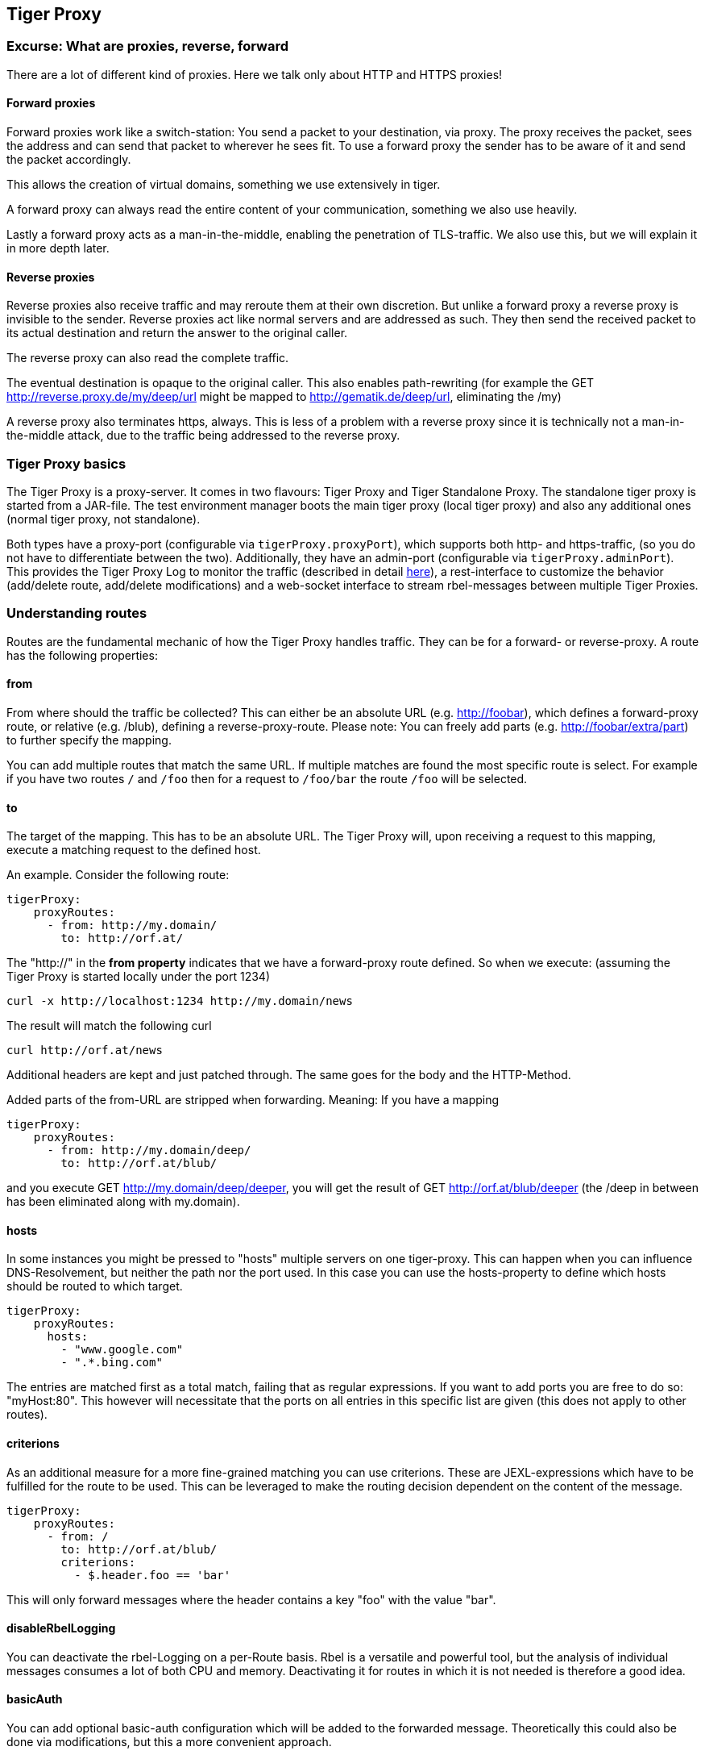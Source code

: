 == Tiger Proxy

=== Excurse: What are proxies, reverse, forward

There are a lot of different kind of proxies.
Here we talk only about HTTP and HTTPS proxies!

==== Forward proxies

Forward proxies work like a switch-station: You send a packet to your destination, via proxy.
The proxy receives the packet, sees the address and can send that packet to wherever he sees fit.
To use a forward proxy the sender has to be aware of it and send the packet accordingly.

This allows the creation of virtual domains, something we use extensively in tiger.

A forward proxy can always read the entire content of your communication, something we also use heavily.

Lastly a forward proxy acts as a man-in-the-middle, enabling the penetration of TLS-traffic.
We also use this, but we will explain it in more depth later.

==== Reverse proxies

Reverse proxies also receive traffic and may reroute them at their own discretion.
But unlike a forward proxy a reverse proxy is invisible to the sender.
Reverse proxies act like normal servers and are addressed as such.
They then send the received packet to its actual destination and return the answer to the original caller.

The reverse proxy can also read the complete traffic.

The eventual destination is opaque to the original caller.
This also enables path-rewriting (for example the GET http://reverse.proxy.de/my/deep/url might be mapped to http://gematik.de/deep/url, eliminating the /my)

A reverse proxy also terminates https, always.
This is less of a problem with a reverse proxy since it is technically not a man-in-the-middle attack, due to the traffic being addressed to the reverse proxy.

=== Tiger Proxy basics

The Tiger Proxy is a proxy-server.
It comes in two flavours: Tiger Proxy and Tiger Standalone Proxy.
The standalone tiger proxy is started from a JAR-file.
The test environment manager boots the main tiger proxy (local tiger proxy) and also any additional ones (normal tiger proxy, not standalone).

Both types have a proxy-port (configurable via `tigerProxy.proxyPort`), which supports both http- and https-traffic, (so you do not have to differentiate between the two).
Additionally, they have an admin-port (configurable via `tigerProxy.adminPort`).
This provides the Tiger Proxy Log to monitor the traffic (described in detail xref:tigerWebUI.adoc#_web_ui[here]), a rest-interface to customize the behavior (add/delete route, add/delete modifications) and a web-socket interface to stream rbel-messages between multiple Tiger Proxies.

=== Understanding routes

Routes are the fundamental mechanic of how the Tiger Proxy handles traffic.
They can be for a forward- or reverse-proxy.
A route has the following properties:

==== from

From where should the traffic be collected?
This can either be an absolute URL (e.g. http://foobar), which defines a forward-proxy route, or relative (e.g. /blub), defining a reverse-proxy-route.
Please note: You can freely add parts (e.g. http://foobar/extra/part) to further specify the mapping.

You can add multiple routes that match the same URL. If multiple matches are found the most specific route is select. For example if you have two routes `/` and `/foo` then for a request to `/foo/bar` the route `/foo` will be selected.

==== to

The target of the mapping.
This has to be an absolute URL.
The Tiger Proxy will, upon receiving a request to this mapping, execute a matching request to the defined host.

An example.
Consider the following route:

[source,yaml]
----
tigerProxy:
    proxyRoutes:
      - from: http://my.domain/
        to: http://orf.at/
----

The "http://" in the **from property** indicates that we have a forward-proxy route defined.
So when we execute: (assuming the Tiger Proxy is started locally under the port 1234)

 curl -x http://localhost:1234 http://my.domain/news

The result will match the following curl

 curl http://orf.at/news

Additional headers are kept and just patched through.
The same goes for the body and the HTTP-Method.

Added parts of the from-URL are stripped when forwarding.
Meaning: If you have a mapping

[source,yaml]
----
tigerProxy:
    proxyRoutes:
      - from: http://my.domain/deep/
        to: http://orf.at/blub/
----

and you execute GET http://my.domain/deep/deeper, you will get the result of GET http://orf.at/blub/deeper (the /deep in between has been eliminated along with my.domain).

==== hosts

In some instances you might be pressed to "hosts" multiple servers on one tiger-proxy. This can happen when you can influence DNS-Resolvement, but neither the path nor the port used. In this case you can use the hosts-property to define which hosts should be routed to which target.

[source,yaml]
----
tigerProxy:
    proxyRoutes:
      hosts:
        - "www.google.com"
        - ".*.bing.com"
----

The entries are matched first as a total match, failing that as regular expressions. If you want to add ports you are free to do so: "myHost:80". This however will necessitate that the ports on all entries in this specific list are given (this does not apply to other routes).

==== criterions

As an additional measure for a more fine-grained matching you can use criterions. These are JEXL-expressions which have to be fulfilled for the route to be used. This can be leveraged to make the routing decision dependent on the content of the message.

[source,yaml]
----
tigerProxy:
    proxyRoutes:
      - from: /
        to: http://orf.at/blub/
        criterions:
          - $.header.foo == 'bar'
----

This will only forward messages where the header contains a key "foo" with the value "bar".

==== disableRbelLogging

You can deactivate the rbel-Logging on a per-Route basis.
Rbel is a versatile and powerful tool, but the analysis of individual messages consumes a lot of both CPU and memory.
Deactivating it for routes in which it is not needed is therefore a good idea.

==== basicAuth

You can add optional basic-auth configuration which will be added to the forwarded message.
Theoretically this could also be done via modifications, but this a more convenient approach.

[source,yaml]
----
tigerProxy:
    proxyRoutes:
      - from: http://my.domain/deep/
        to: http://orf.at/blub/
        basicAuth:
          username: "test1"
          password: "pwd2"
----

=== TLS, keys, certificates a quick tour on proxies

A fundamental part of a proxy setup is TLS.
Since a proxy is a constant man-in-the-middle attack TLS is designed to make this exact scenario (eavesdropping while forwarding) impossible.
Since a lot of the traffic in the gematik context is security-relevant and thus TLS-secured this point is a very relevant one.

Fundamentally breaking into TLS requires two things:

* A certificate which the server can present which is valid for the given domain
* The certifying CA (or a CA reachable via a certification path) has to be part of the client truststore

There a different ways to reach these two requirements.
Which one should be taken is dependent on the setting and the client used (most importantly, of course: can you alter the truststore for the test-setup?)

Here are a few things to know and ways in which to enable TLS:

==== TLS and HTTPS-Proxy

TLS can be done via a http- or a https-proxy.
The proxy-protocol does NOT equate to the client-server-protocol.
To minimize the headache in configuration it is therefore strongly recommended to simply always use the http-proxy (sidenote: using a http-proxy does NOT reduce the security of the overall protocol.
The security still relies on server-certificate-verification.)

If, however, you can not avoid using the https-proxy you have to make sure that you add the given certificate to your truststore.
In class TigerProxy.java in Tiger there are methods such as SSLContext getConfiguredTigerProxySslContext(), X509TrustManager buildTrustManagerForTigerProxy() and KeyStore buildTruststore() which can help you configure the SSLContext in your case, if you use HTTP 3rd party libraries (Unirest, okHttp, RestAssured, etc.) as well as vanilla Java.
If you encounter any problems, please contact us.

==== Dynamic server identity

For successfully breaking into TLS traffic the Tiger Proxy needs to present a certificate which features the domain-name of the server.
Since the domain-names are known only at runtime, we generate the needed certificate on-the-fly during the first connection.

For a forward-proxy this is easy: The client sends not only the path, but the complete URL to the proxy, letting him handle DNS-resolution.
So when the Tiger Proxy receives a new request the necessary domain-name is given by the client.
A new, matching, certificate is generated (these are cached) and presented.
To complete the setup the client-truststore needs to be patched.
The CA used by the Tiger Proxy is dynamically generated on each startup.

For a reverse-proxy the domain name, which should be used, is unknown to the Tiger Proxy (DNS-resolution is done on the client-side).
Thus, a domain-name needs to be provided, which should be used for certificate-generation:

[source,yaml]
----
tigerProxy:
    tls:
        domainName: deep.url.of.server.de
----

==== Client-sided truststore modification

When using a non-default certificate (which will almost always be the case for the Tiger Proxy) the modification of the client-truststore is necessary.
For cases where the client is running in the same JVM as the target Tiger Proxy (which is the typical case for a tiger-based testsuite) there exists helper method to make this task easier.

Depending on your HTTP- or REST- or SOAP-API you will need to choose the exact way yourself.
The following two examples might give you some idea of what to do.

[source,java]
----
Unirest.config().sslContext(tigerProxy.buildSslContext());
----

[source,java]
----
 OkHttpClient client = new OkHttpClient.Builder()

    .proxy(new Proxy(
        Proxy.Type.HTTP,
        new InetSocketAddress(
            "localhost",
            tigerProxy.getPort())))

    .sslSocketFactory(
        tigerProxy.getConfiguredTigerProxySslContext().getSocketFactory(),
        tigerProxy.buildTrustManagerForTigerProxy())

    .build();
----

==== Custom CA

If you can not or don't want to alter the client-truststore you have two choices: You can either provide a custom CA to be used (and trusted by the client) or you can give the certificate to be used by the Tiger Proxy.
To set a custom CA to be used for certificate generation simply specify it:

[source,yaml]
----
tigerProxy:
    tls:
        serverRootCa: "certificate.pem;privateKey.pem;PKCS8"
# for more information on specifying PKI identities in tiger see "Configuring PKI identities"
----

==== Fixed server identity

The final, easiest and most unflexible way to solve TLS-issues is to simply give a fixed server-identity.
This identity will be used for all routes.

[source,yaml]
----
tigerProxy:
    tls:
      serverIdentity: "certificateAndKeyAndChain.p12;Password"
----

==== Multiple server identities

Sometimes you might want to use different server-identities for different hosts that are proxied. This can be achieved by using the `serverIdentities`-property. Simply list the properties, the proxy will automatically try to choose the correct one.

[source,yaml]
----
tigerProxy:
    tls:
      serverIdentities:
        - "someIdentity.p12;00"
        - "anotherIdentity.p12;changeit"
----

==== OCSP stapling

If you want the Tiger Proxy to use OCSP stapling you can directly specify the OCSP-Signer to use in the configuration.

[source,yaml]
----
tigerProxy:
    tls:
      ocspSignerIdentity: "myOcspSigner.p12;Password"
----

The server will then use this OCSP-Signer to create a fake OCSP-Response during the TLS-handshake.

==== TLS Decryption in wireshark

Sometimes you might want to look at decrypted TLS-traffic in wireshark. To achieve this we need to extract the masterSecrets of every connection from the Tiger Proxy and provide them to wireshark. This is actually pretty straight forward, with one big caveat: It is very insecure to access the masterSecrets of a TLS-connection, so we need to attach a Java-Agent to the VM.

When you are using the Tiger Proxy in a normal tiger-testsuite you can simply add the                             `<goal>attach-tiger-agent</goal>` goal to the tiger-maven-plugin:

[source,xml]
----
            <plugin>
                <groupId>de.gematik.test</groupId>
                <artifactId>tiger-maven-plugin</artifactId>
                <version>${project.version}</version>
                <executions>
                    <execution>
                        <phase>generate-test-sources</phase>
                        <goals>
                            <goal>generate-drivers</goal>
                            <goal>attach-tiger-agent</goal>
                        </goals>
                    </execution>
                </executions>
            </plugin>
----

This will modify the `argLine` property used by failsafe to start the testsuite and attach the TigerAgent to the VM. Next we need to set the filename where to write the masterSecrets to:

[source,yaml]
----
tigerProxy:
    tls:
      masterSecretsFile: "myMasterSecrets.txt"
----

The Tiger Proxy will write the secrets to the given file.

The final step is to import the masterSecrets into wireshark:

Go to Edit -> Preferences. Open the Protocols tree and select TLS. Alternatively, select a TLS packet in the packet list, right-click on the TLS layer in the packet details view and open the Protocol preferences menu. Set the `(Pre)-Master-Secret log filename` to the file containing the master secrets. Now wireshark should decrypt TLS traffic routed through the Tiger Proxy on-the-fly.

=== Modifications

Modifications are a powerful tool to alter messages before forwarding them.
They can be applied to requests and responses, to routes in forward- and reverse-proxy-mode.
You can choose to modify only specific parts of the message and only alter messages, if certain conditions are met.
Response messages support so called "reason phrases" which are small text explanations to the response code, e.g. "200 OK", ("OK" is a reason phrase).
You can add, modify and remove reason phrases.

Below is a sample configuration giving insight into how modifications are organized:

[source,yaml]
----
tigerProxy:
    modifications:
    # a list of modifications that will be applied to every proxied request and response

        # The following modification will replace the entire "user-agent" in all requests
      -
        condition: "isRequest"
        # a condition that needs to be fullfilled for the modification to be applied (JEXL grammar)
        targetElement: "$.header.user-agent"
        # which element should be targeted?
        replaceWith: "modified user-agent"
        # the replacement string to be filled in.

        # The following modification will replace the body of every 200 response completely with the given json-string
        # (This ignores the existing body. For example this could be an XML-body. Content-Type-headers will NOT be set accordingly)
      -
        condition: "isResponse && $.responseCode == 200"
        targetElement: "$.body"
        name: "body replacement modification"
        # The name of this modification. This can be used to identify, alter or remove this modification. A name is optional
        replaceWith: "{\"another\":{\"node\":{\"path\":\"correctValue\"}}}"

        # The following modification has no condition, so it will be applied to every request and every response
      -
        targetElement: "$.body"
        regexFilter: "ErrorSeverityType:((Error)|(Warning))"
        # The given regex will be used to target only parts of targeted element.
        replaceWith: "ErrorSeverityType:Error"
----

[#_mesh_setup_traffic_endpoints]
=== Mesh set up

One of the fundamental features of the Tiger Proxy is mesh set up AKA rbel-message forwarding.
This transmits the information about the messages, which the proxy has logged, to other Tiger Proxies (where they will be logged as well).
This enables the creation of "proxy-meshes", staggered Tiger Proxies.

In a mesh set up the "remote tiger proxy" is the one which intercepts the traffic and sends the information.
Conversely, the "receiving tiger proxy" receives the information about the message from the remote tiger proxy.
The "local tiger proxy" is the main tiger proxy booted by the testsuite.
If you configured it to receive traffic from another tiger proxy (which should always be the case when you are doing a mesh set up) then it is also a receiving tiger proxy.

Common scenario for this approach might be the use of multiple reverse-proxies on the root level (e.g. when the client only allows the configuration of the server IP or domain, but no path-prefix) or the aggregation of traffic across machine-boundaries (e.g. one constantly running Tiger Proxy which is used by a testsuite on another machine).

image::media/tiger-proxy-message-flow.svg[title="Tiger Proxy message flow"]

In the above picture the test object 2 would not be accessible directly by the test suite, thus using the reverse proxy allows circumventing network restrictions.
The reverse proxy could either be started by the test environment manager or as standalone process.

[source,yaml]
----
tigerProxy:
    proxyId: IBM
    trafficEndpoints:
      - http://another.tiger.proxy:<adminPort>
    # A list of upstream Tiger Proxies. This proxy will try to connect to all given sources to
    # gather traffic via the STOMP-protocol.
    skipTrafficEndpointsSubscription: false
    # If false then the subscription is tested at the beginning and if any of the given endpoints are not accessible the
    # server will not boot. (fail fast, fail early)
    # default of skipTrafficEndpointsSubscription is false
    downloadInitialTrafficFromEndpoints: true
    # Should the traffic currently available (cached) in the remote be download upon initial connection?
    # default of downloadInitialTrafficFromEndpoints is true
    failOnOfflineTrafficEndpoints: false
    # Should the Tiger Proxy fail on startup, when a traffic endpoint is offline? Default is true.
    # Ignoring this error might lead to an unexpected testing environment!
----

Please be advised to use the server-port (`server.port`) here, not the proxy-port (`tigerProxy.proxyPort`).
The traffic from routes with `disableRbelLogging: true` will not show up here.

NOTE: If you are setting up a Tiger Proxy to run constantly and simply forward traffic to a testsuite that is booted ad-hoc you might run into performance-problems.
This is due to the Rbel-Logger being a very hungry beast.
To stop Rbel from parsing all message simply add `tigerProxy.activateRbelParsing: false`.
This will vastly reduce memory and CPU consumption of the application, while still forwarding logged traffic.

==== Mesh API

The Tiger Proxies use https://stomp.github.io/[STOMP] a simple/streaming text oriented messaging protocol via web socket to forward received traffic.
For an external client to receive these traffic data, it must subscribe to the traces topic reachable at the subscription path /topic/traces.
To do so the client must connect to the traffic endpoint URL of the Tiger Proxy.
This is answered with HTTP status 100 and then redirected to web socket protocol via the same port.
For each received traffic data pair (request/response) the Tiger Proxy will push a web socket message to all subscribed clients.

This JSON encoded message consists of:
* UUID string * http request as base64 encoded data * http response as base64 encoded data * hostname and port of sender (if retrievable, worst case only IP address or empty) * hostname and port of receiver (if retrievable, worst case only IP address or empty)

[source,json]
----
{
    "uuid": "UUID string",
    "request": "base64 encoded http request",
    "response": "base64 encoded http response",
    "sender": {
      "hostname": "hostname/ip address of sender",
      "port": portAsInt
    },
    "reveiver": {
      "hostname": "hostname/ip address of receiver",
      "port": portAsInt
    }
}
----

[#_rbel_path_details]
=== Understanding RBelPath

RBeL-Path is a XPath or JSON-Path inspired expression-language enabling the quick traversal of captured RBeL-Traffic (navigation of the RbelElement-tree).

A simple example:
[source,java]
----
assertThat(convertedMessage.findRbelPathMembers("$.header"))
    .containsExactly(convertedMessage.getFacetOrFail(RbelHttpMessageFacet.class).getHeader());
----

or
[source,java]
----
assertThat(convertedMessage.findElement("$.header"))
    .get()
    .isSameAs(convertedMessage.getFacetOrFail(RbelHttpMessageFacet.class).getHeader());
----

(The first example executes the RbelPath and returns a list of all matching element, the second one returns an Optional containing a single result.
If there are multiple matches an exception is given.)

RBeL-Path provides seamless retrieval of nested members.

Here is an example of HTTP-Message containing a JSON-Body:

image::media/rbelPath1.jpg[title="Rbel-Path expression in a HTTP-Response"]

The following message contains a JWT (Json Web Token, a structure which contains of a header, a body and a signature).
In the body there is a claim (essentially a Key/Value pair represented in a JSON-structure) named `nbf` which we want to inspect.

Please note that the RBeL-Path expression contains no information about the types in the structure.
This expression would also work if the HTTP-message contained a JSON-Object with the corresponding path, or an XML-Document.

[source,java]
----
assertThat(convertedMessage.findRbelPathMembers("$.body.body.nbf"))
    .containsExactly(convertedMessage.getFirst("body").get()
    .getFirst("body").get()
    .getFirst("nbf").get()
    .getFirst("content").get());
----

(The closing .getFirst("content") in the assertion is due to a fix to make RbelPath in JSON-Context easier: If the RbelPath ends on a JSON-Value-Node the corresponding content is returned.)

image::media/rbelPath2.jpg[title="Multiple body references"]

You can also use wildcards to retrieve all members of a certain level:

 $.body.[*].nbf

or

 $.body.*.nbf

Alternatively you can recursively descend and retrieve all members:

 $..nbf

and

 $.body..nbf

will both return the same elements (maybe amongst other elements).

To use keys containing spaces, escape them via `['foo bar']`, like so:

`$.body.['foo bar'].key`

Please note that the keys in the bracket are URL unescaped.
So to use special characters please URL encode them (Space is a special case since + and ' ' are allowed, depending on the exact position).

==== Arrays

To make things easy and consistent, the entries of an array are simply stored as a map with the index as key. So the following expression will return the first element of the array:

`$.body.array.0`

==== Differentiating between multiple elements

When a key is present multiple times, all elements are returned. To differentiate between them, you can use the index:

`$.body.entry[0]`

would give the first element in the following XML:

[source,xml]
----
<body>
    <entry>first</entry>
    <entry>second</entry>
</body>
----

==== Alternate keys

To find alternating values, concatenate them using the pipe symbols, like so:
`$.body.['foo'|'bar'].key`

This expression will explore both subtrees to try to find the following nodes
`$.body.foo.key` and `$.body.bar.key`.
Please note that only elements that are present are returned.
So if only always one of the two elements is present, only a single element will be returned.

==== Case-insensitive matching

Sometimes it can be helpful to match keys in a case-insensitive manner. To achieve this you can use the `~`-operator:
`$.body.[~'fOO'].key`

This will match `$.body.foo.key` and `$.body.FOO.key` (and any other case-insensitive match).

To find multiple case-insensitive matches, concatenate them using the pipe symbols, like so:
`$.body.[~'fOO'|~'bAR'].key`. With this expression, the following nodes will be found: `$.body.foo.key`, `$.body.FOO.key`, `$.body.bar.key` and `$.body.BAR.key` (and any other potential matches).


[#_jexl_expressions]
==== JEXL expressions

RBeL-Path can be integrated with JEXL-expression, giving a much more powerful and flexible tool to extract certain element.
This can be done using the syntax from the following example:

 $..[?(key=='nbf')]

The expression in the round-brackets is interpreted as JEXL.
The available syntax is described in more detail xref:tigerUserInterfaces.adoc#_jexl_expression_detail[here] or https://commons.apache.org/proper/commons-jexl/reference/syntax.html

Please note that these Jexl-Expression can not be nested inside each other deeper then one level (You can write a RbelPath that contains a Jexl-Expression.
And this Jexl-Expression can even contain a RbelPath.
But the inner RbelPath can not contain another Jexl-Expression).

The variables that can be used are listed below:

* `element` contains the current RBeL-Element
* `parent` gives direct access to the parent element of the current element.
Is `null` if not present
* `message` contains the HTTP-Message under which this element was found.
It contains:
** `method` is the HTTP-Method (or null if it is a response)
** `url` is the request URL (or null if it is a response)
** `statusCode` is the status response code (or null if it is a request)
** `request` is a boolean denoting whether this message is a request
** `response` is a boolean denoting whether this message is a response
** `header` is a map containing all headers (as `Map<String, List<String>>`)
** `bodyAsString` is the body of the message as a raw string, or null if none given
** `body` is the RbelElement of the message-body, or null if none given

* `request` is the corresponding HTTP-Request.
If `message` is a response, then the corresponding Request will be returned.
If `message` is a request, then the `message` itself will be returned.
* `response` is the corresponding HTTP-Response.
If `message` is a request, then the corresponding Response will be returned.
If `message` is a response, then the `message` itself will be returned.
* `key` is a string containing the key that the current element can be found under in the parent-element.
* `path` contains the complete sequence of keys from `message` to `element`.
* `type` is a string containing the class-name of `element` (eg `RbelJsonElement`).
* `content` is a string describing the content of `element`.
The actual representation depends heavily on the type of `element`.

Additionally you can always reference the current element (via @.) or the root element (via $.) in any JEXL-expression.
Lets explain this using an example.

For more detailed information on JEXL expressions please refer to xref:tigerUserInterfaces.adoc#_jexl_expression_detail[Detailed JEXL-expressions].

==== Nested RbelPath expressions

Consider the following rbel tree:

image::media/tiger-proxy-nested-array-tree.png[title="Nested RBel tree with array"]

At `$.body.body.idp_entity` we have an array with potentially multiple entries (here there is only one, entry `0`).
We want to select an entry where the `iss`-claim matches our expectation.
We can achieve this with using a nested Rbel-Path inside the JEXL-Expression:

`$.body.body.idp_entity.[?(@.iss.content=='https://idpsek.dev.gematik.solutions')]`

Here the `@.` references the current element: For each array entry the expression is tested, with `@.` always referring to the current entry.
To access elements starting from the root you can use `$.` like so:

`$.body.body.idp_entity.[?(@.iss.content==$.body.body.idp_entity.0.iss.content)]`

You can use recursive descent here as well:
`$.body.[?(@..content == 'ES256')]` would yield `$.body.header`.
Let's unpack this expression:

* `$.body` selects the http body
* `.` then selects a child (of the http-body, meaning either `header`, `body` or `signature`)
* The JEXL-selector `[?(@..content == 'ES256')]` is then tested on each of the candidates.
** In turn `@..` executes a recursive descent, meaning it will select all child nodes individually
** `content` selects only the elements which have a key matchin `content`.
So we end up with all nodes in the respective subtrees that are named `content`.
** The JEXL-expression `* == 'ES256''` is then selected for every member of the subtree (so for the header it will test `$.body.header.typ.content`, `$.body.header.kid.content` and `$.body.header.alg.content`).
The individual results are then reduced using (so the overall expression matches if there is ANY matching element)
* Since only one of the subtrees does fulfill the expression only this subtree is returned (and NOT the element itself, i.e. `$.body.header.alg.content`)

Please note that since the RbelPath-expressions are executed prior to the JEXL-expression the negation might yield unexpected results.
Currently it is not recommended to use these. (e.g. `$.body.[?(not (@.. == 'ES256'))]`)

==== Debugging Rbel-Expressions

To help users create RbelPath-Expressions there is a Debug-Functionality which produces log message designed to help.
These can be activated by `RbelOptions.activateRbelPathDebugging();`.
Please note that this is strictly intended for development purposes and will flood the log with quite a lot of messages.
Act accordingly!

When you want to debug RbelPath in BDD test suites, you can add a `tiger.yaml` file to your project root and add the following property (for more details see xref:tigerTestLibrary.adoc#_tiger_test_lib_configuration[this chapter]):

[source,yaml]
----
lib:
    rbelPathDebugging: true
----

To get a better feel for a RbelElement (whether it being a complete message or just a part) you can print the tree with the `RbelElementTreePrinter`.
It brings various options:

[source,java]
----
RbelElementTreePrinter.builder()
    .rootElement(this) //the target element
    .printKeys(printKeys) // should the keys for every leaf be printed?
    .maximumLevels(100) // only descend this far into the three
    .printContent(true) // should the content of each element be printed?
    .build()
    .execute();
----

=== Running Tiger Proxy as standalone JAR

If you only want to run a Tiger Proxy instance without test environment manager or test library you may do so (e.g. in certain tracing set-ups).
A spring boot executable JAR is available via https://repo1.maven.org/maven2/de/gematik/test/tiger-standalone-proxy[maven central].

Supplying an application.yaml file allows you to configure the standalone proxy just like an instance started by the test environment manager.
All properties can be used the same way as described in xref:tigerTestEnvironmentManager.adoc#_configuring_the_local_test_suite_tiger_proxy[this chapter].
There is however one additional property for the standalone proxy specifically:

[source,yaml]
----
# flag whether to load all resources (js,css) locally or via CDN/internet.
# useful if you have no access to the internet in your environment
localResources: false
----

=== Additional configuration

There are some additional configuration-flags in the Tiger Proxy:

==== Performance

Below some properties along with their respective default values:
[source,yaml]

----
tigerProxy:
    activateRbelParsing: true
    parsingShouldBlockCommunication: false
    activateTrafficLogging: true
    activateRbelParsingFor:
      - epa-vau
----

===== activateRbelParsing

Deactivating this flag turns off all Rbel-Analysis of the incoming traffic.
This is a huge deal in terms of memory- and CPU-consumption, but you will lose all benefit of performing Rbel-Analysis.

===== activateRbelParsingFor

This option can activate various optional Rbel-Converters. Currently supported are:

* `pop3` for RbelPop3CommandConverter and RbelPop3ResponseConverter
* `smtp` for RbelSmtpCommandConverter and RbelSmtpResponseConverter
* `mime` for RbelMimeConverter and RbelEncryptedMailConverter
* `asn1` for RbelAsn1Converter
* `epa-vau` for RbelVauEpaConverter and RbelVauEpaKeyDeriver
* `erp-vau` for RbelErpVauDecryptionConverter
* `epa3-vau` for RbelVauEpa3Converter
* `sicct` for RbelSicctCommandConverter and RbelSicctEnvelopeConverter

===== parsingShouldBlockCommunication

If blocking is enabled the Tiger Proxy will only return the response when message parsing is completed.
This is inadvisable in high-speed scenarios.
It, however, greatly simplifies the test suite (after the communication is concluded the parsed message appears in the log).
Therefore, the blocking is deactivated by default.
The only exception is the local Tiger Proxy, which WILL block communication until parsing is completed.
For all Tiger Proxies this default behavior can be changed.

===== directReverseProxy

To enable the use of the TigerProxy for non-HTTP scenarios you can use the option `directReverseProxy`:

[source,yaml]
----
tigerProxy:
    directReverseProxy:
        hostname: 127.0.0.1
        port: 3858
----

This will directly forward any request to the given host.
This is a form of reverseProxy, only also applicable for non-http-traffic.
HTTP traffic will still be forwarded through use of a global reverse proxy.
Other traffic will be directly forwarded, rerouted directly on the TCP layer.
Messages transmitted can still be parsed via RBel.

==== activateTrafficLogging

This flag controls whether the Tiger Proxy will log all traffic. If activated every request and response is noted in the log. This can lead to a verbose and bloated log. If you are not interested in the traffic log, but only in the Rbel-Analysis, you can deactivate this flag. Default is true.

==== rewriteHostHeader

This flag activates the rewriting of the host-header. If activated the host-header will be rewritten to the target host (only applicable for reverse proxy routes). Default is false.

==== rewriteLocationHeader

This flag activates the rewriting of the location-header for 3xx responses. If activated the location-header will be modified so the client will still use the proxy to reach the new location. Default is true.

=== Understanding filtering

The filtering of messages in the tiger proxy consists of three main stages.
These are:

* Traffic filter (trafficEndpointFilterString / readFilter, Determines which messages are accepted into the tiger proxy)
* Tiger Proxy Log filter (Which messages are displayed in the Tiger Proxy Log?)
* Pagination (Look around in smaller pages of messages)

Lets dive a bit deeper!

==== Traffic filter

At the core of the Tiger Proxy sits a RbelLogger instance.
Here the messages are parsed and stored.
Three sources feed into the RbelLogger:

* Messages intercepted in the Tiger Proxy
* Messages relayed using a mesh setup
* Messages imported from a file

Messages that are intercepted are automatically stored (the exception being the `tigerProxy.activateForwardAllLogging`-property, which can deactivate the logging of traffic not specifically forwarded via a route).
For messages in a mesh setup and from a source file filter expressions can be defined to limit the messages that are actually stored.
These can be defined using the `tigerProxy.trafficEndpointFilterString` (for mesh setups) and `tigerProxy.fileSaveInfo.readFilter` (for tgr-files) respectively.

When messages pass the filter, partner messages (request/response pairs) are kept intact.
So when you filter for messages that have a return code of 200 the corresponding requests do not match the filter expression.
They are however kept in memory since the partner, the response in that case, do match.

Filter expressions are xref:tigerProxy.adoc#_jexl_expressions[JEXL-expressions].

==== Tiger Proxy Log filter

When you display the messages on the Tiger Proxy Log you have the ability to filter out certain messages to be displayed exclusively.
The messages, which are filtered out, do still remain stored in the Tiger Proxy.
Consequently, this has no effect if you store a TGR file (be it via the Tiger Proxy Log or the YAML).

The menu on the right side will only show the messages being filtered out to avoid confusion.
However, the messages numbers do reference the order in the main Tiger Proxy store.
This way they are consistent across different Tiger Proxy Log filters (message #10 will always refer to the same message, regardless of the Tiger Proxy Log filter being applied).

Filter expressions are xref:tigerProxy.adoc#_jexl_expressions[JEXL-expressions].

==== Pagination

Finally, pagination is applied in the Tiger Proxy Log.
This comes after the Tiger Proxy Log-Filter has been applied.
So when would filter out every second message via a Tiger Proxy Log-Filter every page would still contain 20 (or whatever page size you have set) messages.